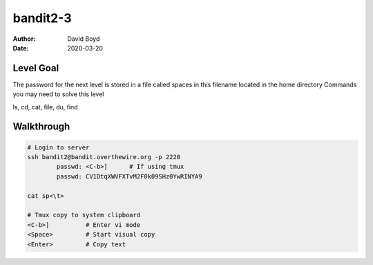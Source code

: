 bandit2-3
#########
:Author: David Boyd
:Date: 2020-03-20


Level Goal
==========

The password for the next level is stored in a file called spaces in this filename located in the home directory
Commands you may need to solve this level

ls, cd, cat, file, du, find

Walkthrough
===========

.. code-block :: Bash

	# Login to server
	ssh bandit2@bandit.overthewire.org -p 2220
		passwd: <C-b>]      # If using tmux
		passwd: CV1DtqXWVFXTvM2F0k09SHz0YwRINYA9

	cat sp<\t>

	# Tmux copy to system clipboard
	<C-b>]		# Enter vi mode
	<Space>		# Start visual copy
	<Enter>		# Copy text


